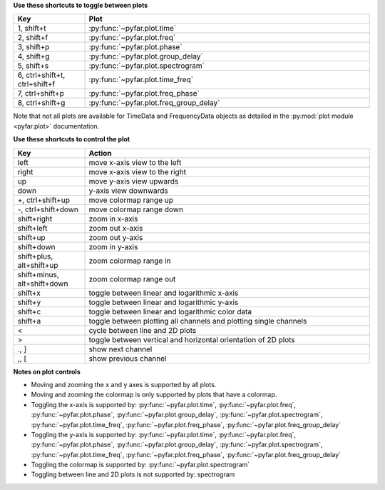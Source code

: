 **Use these shortcuts to toggle between plots**

.. list-table::
   :widths: 25 100
   :header-rows: 1

   * - Key
     - Plot
   * - 1, shift+t
     - :py:func:`~pyfar.plot.time`
   * - 2, shift+f
     - :py:func:`~pyfar.plot.freq`
   * - 3, shift+p
     - :py:func:`~pyfar.plot.phase`
   * - 4, shift+g
     - :py:func:`~pyfar.plot.group_delay`
   * - 5, shift+s
     - :py:func:`~pyfar.plot.spectrogram`
   * - 6, ctrl+shift+t, ctrl+shift+f
     - :py:func:`~pyfar.plot.time_freq`
   * - 7, ctrl+shift+p
     - :py:func:`~pyfar.plot.freq_phase`
   * - 8, ctrl+shift+g
     - :py:func:`~pyfar.plot.freq_group_delay`

Note that not all plots are available for TimeData and FrequencyData objects as detailed in the :py:mod:`plot module <pyfar.plot>` documentation.

**Use these shortcuts to control the plot**

.. list-table::
   :widths: 25 100
   :header-rows: 1

   * - Key
     - Action
   * - left
     - move x-axis view to the left
   * - right
     - move x-axis view to the right
   * - up
     - move y-axis view upwards
   * - down
     - y-axis view downwards
   * - +, ctrl+shift+up
     - move colormap range up
   * - -, ctrl+shift+down
     - move colormap range down
   * - shift+right
     - zoom in x-axis
   * - shift+left
     - zoom out x-axis
   * - shift+up
     - zoom out y-axis
   * - shift+down
     - zoom in y-axis
   * - shift+plus, alt+shift+up
     - zoom colormap range in
   * - shift+minus, alt+shift+down
     - zoom colormap range out
   * - shift+x
     - toggle between linear and logarithmic x-axis
   * - shift+y
     - toggle between linear and logarithmic y-axis
   * - shift+c
     - toggle between linear and logarithmic color data
   * - shift+a
     - toggle between plotting all channels and plotting single channels
   * - <
     - cycle between line and 2D plots
   * - >
     - toggle between vertical and horizontal orientation of 2D plots
   * - ., ]
     - show next channel
   * - ,, [
     - show previous channel

**Notes on plot controls**

- Moving and zooming the x and y axes is supported by all plots.
- Moving and zooming the colormap is only supported by plots that have a colormap.
- Toggling the x-axis is supported by: :py:func:`~pyfar.plot.time`, :py:func:`~pyfar.plot.freq`, :py:func:`~pyfar.plot.phase`, :py:func:`~pyfar.plot.group_delay`, :py:func:`~pyfar.plot.spectrogram`, :py:func:`~pyfar.plot.time_freq`, :py:func:`~pyfar.plot.freq_phase`, :py:func:`~pyfar.plot.freq_group_delay`
- Toggling the y-axis is supported by: :py:func:`~pyfar.plot.time`, :py:func:`~pyfar.plot.freq`, :py:func:`~pyfar.plot.phase`, :py:func:`~pyfar.plot.group_delay`, :py:func:`~pyfar.plot.spectrogram`, :py:func:`~pyfar.plot.time_freq`, :py:func:`~pyfar.plot.freq_phase`, :py:func:`~pyfar.plot.freq_group_delay`
- Toggling the colormap is supported by: :py:func:`~pyfar.plot.spectrogram`
- Toggling between line and 2D plots is not supported by: spectrogram
